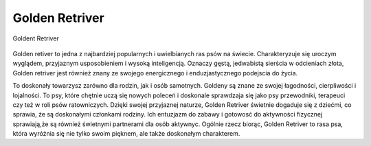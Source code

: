 
Golden Retriver
================

.. figure:: ./img/golden.jpg
   :align: center 

   Goldent Retriver 

Golden retiver to jedna z najbardziej popularnych i uwielbianych ras psów na świecie. Charakteryzuje się uroczym wyglądem,
przyjaznym usposobieniem i wysoką inteligencją.
Oznaczy gęstą, jedwabistą sierścia w odcieniach złota, Golden retriver jest również znany ze swojego energicznego i enduzjastycznego
podejscia do życia.

To doskonały towarzysz zarówno dla rodzin, jak i osób samotnych. Goldeny są znane ze swojej łagodności, cierpliwości i lojalności.
To psy, które chętnie uczą się nowych poleceń i doskonale sprawdzaja się jako psy przewodniki, terapeuci czy też w roli psów ratowniczych.
Dzięki swojej przyjaznej naturze, Golden Retriver świetnie dogaduje się z dziećmi, co sprawia, że są doskonałymi członkami rodziny.
Ich entuzjazm do zabawy i gotowosć do aktywności fizycznej sprawiają,że są również świetnymi partnerami dla osób aktywnyc.
Ogólnie rzecz biorąc, Golden Retriver to rasa psa, która wyróżnia się nie tylko swoim pięknem, ale także doskonałym charakterem.
